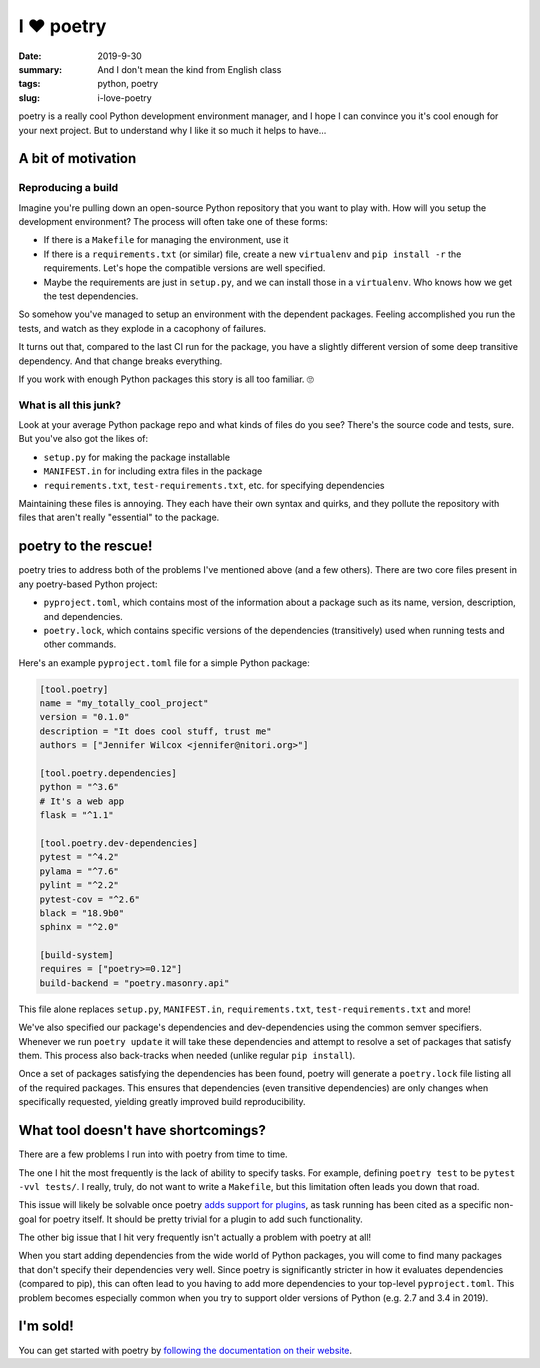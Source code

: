 I ❤️ poetry
###########

:date: 2019-9-30
:summary: And I don't mean the kind from English class
:tags: python, poetry
:slug: i-love-poetry

poetry is a really cool Python development environment manager, and I hope I
can convince you it's cool enough for your next project. But to understand why
I like it so much it helps to have...

A bit of motivation
===================

Reproducing a build
-------------------

Imagine you're pulling down an open-source Python repository that you want to
play with. How will you setup the development environment? The process
will often take one of these forms:

- If there is a ``Makefile`` for managing the environment, use it
- If there is a ``requirements.txt`` (or similar) file, create a new
  ``virtualenv`` and ``pip install -r`` the requirements. Let's hope the
  compatible versions are well specified.
- Maybe the requirements are just in ``setup.py``, and we can install those in
  a ``virtualenv``. Who knows how we get the test dependencies.

So somehow you've managed to setup an environment with the dependent packages.
Feeling accomplished you run the tests, and watch as they explode in a
cacophony of failures.

It turns out that, compared to the last CI run for the package, you have a
slightly different version of some deep transitive dependency. And that change
breaks everything.

If you work with enough Python packages this story is all too familiar. 🙄

What is all this junk?
----------------------

Look at your average Python package repo and what kinds of files do you see?
There's the source code and tests, sure. But you've also got the likes of:

- ``setup.py`` for making the package installable
- ``MANIFEST.in`` for including extra files in the package
- ``requirements.txt``, ``test-requirements.txt``, etc. for specifying
  dependencies

Maintaining these files is annoying. They each have their own syntax and
quirks, and they pollute the repository with files that aren't really
"essential" to the package.

poetry to the rescue!
=====================

poetry tries to address both of the problems I've mentioned above (and a few
others). There are two core files present in any poetry-based Python project:

- ``pyproject.toml``, which contains most of the information about a package
  such as its name, version, description, and dependencies.
- ``poetry.lock``, which contains specific versions of the dependencies
  (transitively) used when running tests and other commands.

Here's an example ``pyproject.toml`` file for a simple Python package:

.. code-block:: toml

   [tool.poetry]
   name = "my_totally_cool_project"
   version = "0.1.0"
   description = "It does cool stuff, trust me"
   authors = ["Jennifer Wilcox <jennifer@nitori.org>"]

   [tool.poetry.dependencies]
   python = "^3.6"
   # It's a web app
   flask = "^1.1"

   [tool.poetry.dev-dependencies]
   pytest = "^4.2"
   pylama = "^7.6"
   pylint = "^2.2"
   pytest-cov = "^2.6"
   black = "18.9b0"
   sphinx = "^2.0"

   [build-system]
   requires = ["poetry>=0.12"]
   build-backend = "poetry.masonry.api"

This file alone replaces ``setup.py``, ``MANIFEST.in``, ``requirements.txt``,
``test-requirements.txt`` and more!

We've also specified our package's dependencies and dev-dependencies using the
common semver specifiers. Whenever we run ``poetry update`` it will take these
dependencies and attempt to resolve a set of packages that satisfy them. This
process also back-tracks when needed (unlike regular ``pip install``).

Once a set of packages satisfying the dependencies has been found, poetry will
generate a ``poetry.lock`` file listing all of the required packages. This
ensures that dependencies (even transitive dependencies) are only changes when
specifically requested, yielding greatly improved build reproducibility.

What tool doesn't have shortcomings?
====================================

There are a few problems I run into with poetry from time to time.

The one I hit the most frequently is the lack of ability to specify tasks. For
example, defining ``poetry test`` to be ``pytest -vvl tests/``. I really,
truly, do not want to write a ``Makefile``, but this limitation often leads you
down that road.

This issue will likely be solvable once poetry `adds support for plugins
<https://github.com/sdispater/poetry/issues/693>`_, as task running has been
cited as a specific non-goal for poetry itself. It should be pretty trivial for
a plugin to add such functionality.

The other big issue that I hit very frequently isn't actually a problem with
poetry at all!

When you start adding dependencies from the wide world of Python
packages, you will come to find many packages that don't specify their
dependencies very well. Since poetry is significantly stricter in how it
evaluates dependencies (compared to pip), this can often lead to you having to
add more dependencies to your top-level ``pyproject.toml``. This problem
becomes especially common when you try to support older versions of Python
(e.g. 2.7 and 3.4 in 2019).

I'm sold!
=========

You can get started with poetry by `following the documentation on their
website <https://poetry.eustace.io/>`_.
